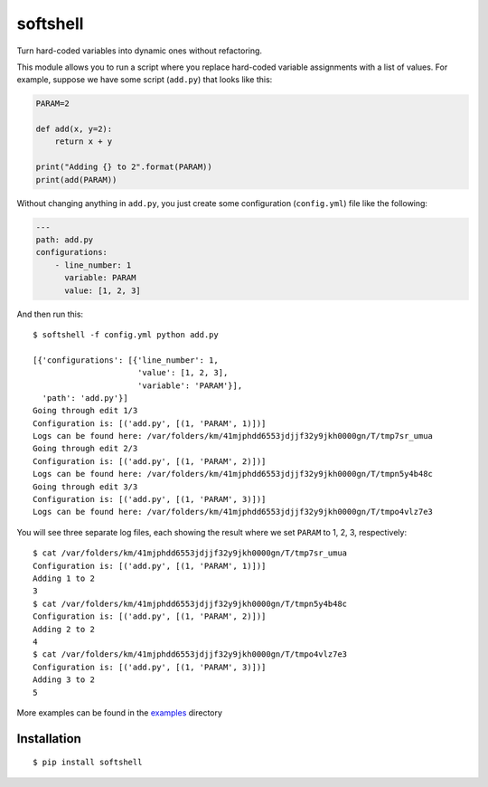 softshell
=========

Turn hard-coded variables into dynamic ones without refactoring.

This module allows you to run a script where you replace hard-coded
variable assignments with a list of values. For example, suppose we have
some script (``add.py``) that looks like this:

.. code:: python

    PARAM=2

    def add(x, y=2):
        return x + y
        
    print("Adding {} to 2".format(PARAM))
    print(add(PARAM))

Without changing anything in ``add.py``, you just create some
configuration (``config.yml``) file like the following:

.. code:: yaml


    ---
    path: add.py
    configurations:
        - line_number: 1
          variable: PARAM
          value: [1, 2, 3]

And then run this:

::

    $ softshell -f config.yml python add.py

    [{'configurations': [{'line_number': 1,
                          'value': [1, 2, 3],
                          'variable': 'PARAM'}],
      'path': 'add.py'}]
    Going through edit 1/3
    Configuration is: [('add.py', [(1, 'PARAM', 1)])]
    Logs can be found here: /var/folders/km/41mjphdd6553jdjjf32y9jkh0000gn/T/tmp7sr_umua
    Going through edit 2/3
    Configuration is: [('add.py', [(1, 'PARAM', 2)])]
    Logs can be found here: /var/folders/km/41mjphdd6553jdjjf32y9jkh0000gn/T/tmpn5y4b48c
    Going through edit 3/3
    Configuration is: [('add.py', [(1, 'PARAM', 3)])]
    Logs can be found here: /var/folders/km/41mjphdd6553jdjjf32y9jkh0000gn/T/tmpo4vlz7e3

You will see three separate log files, each showing the result where we
set ``PARAM`` to 1, 2, 3, respectively:

::

    $ cat /var/folders/km/41mjphdd6553jdjjf32y9jkh0000gn/T/tmp7sr_umua
    Configuration is: [('add.py', [(1, 'PARAM', 1)])]
    Adding 1 to 2
    3
    $ cat /var/folders/km/41mjphdd6553jdjjf32y9jkh0000gn/T/tmpn5y4b48c
    Configuration is: [('add.py', [(1, 'PARAM', 2)])]
    Adding 2 to 2
    4
    $ cat /var/folders/km/41mjphdd6553jdjjf32y9jkh0000gn/T/tmpo4vlz7e3
    Configuration is: [('add.py', [(1, 'PARAM', 3)])]
    Adding 3 to 2
    5

More examples can be found in the `examples <examples/>`__ directory

Installation
------------

::

    $ pip install softshell

